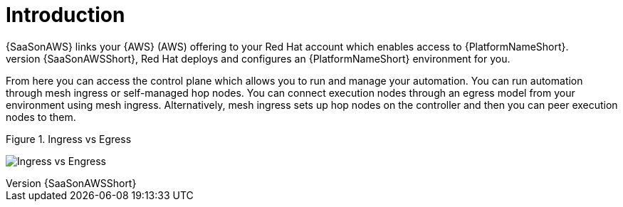 [id="con-saas-intro"]
= Introduction 
{SaaSonAWS} links your {AWS} (AWS) offering to your Red{nbsp}Hat account which enables access to {PlatformNameShort}. 
When you subscribe to {SaaSonAWSShort}, Red{nbsp}Hat deploys and configures an  {PlatformNameShort} environment for you. 

From here you can access the control plane which allows you to run and manage your automation. You can run automation through mesh ingress or self-managed hop nodes. 
You can connect execution nodes through an egress model from your environment using mesh ingress.
Alternatively, mesh ingress sets up hop nodes on the controller and then you can peer execution nodes to them.

.Figure 1. Ingress vs Egress
image:ingress_vs_egress.png[Ingress vs Engress] 